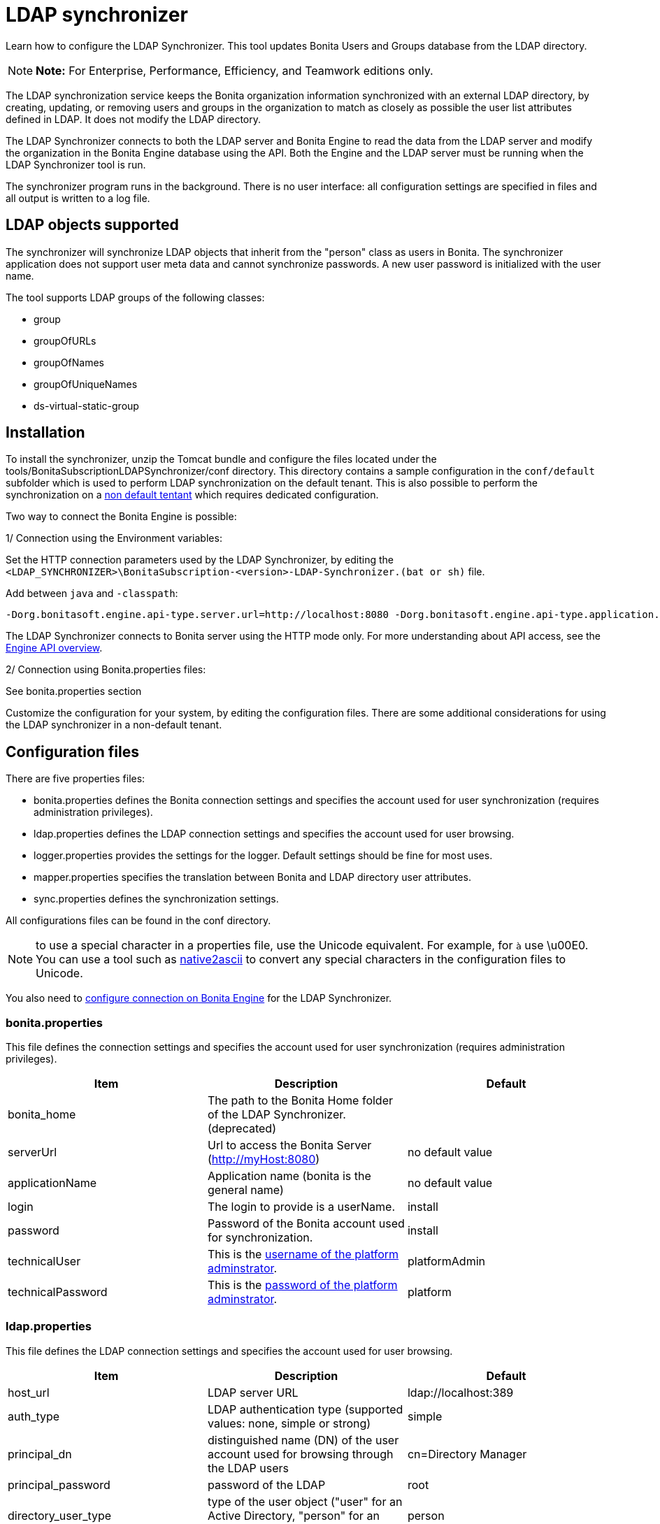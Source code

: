 = LDAP synchronizer

Learn how to configure the LDAP Synchronizer.
This tool updates Bonita Users and Groups database from the LDAP directory.

NOTE: *Note:* For Enterprise, Performance, Efficiency, and Teamwork editions only.


The LDAP synchronization service keeps the Bonita organization information synchronized with an external LDAP directory, by creating, updating, or removing users and groups in the organization to match as closely as possible the user list attributes defined in LDAP.
It does not modify the LDAP directory.

The LDAP Synchronizer connects to both the LDAP server and Bonita Engine to read the data from the LDAP server and modify the organization in the Bonita Engine database using the API.
Both the Engine and the LDAP server must be running when the LDAP Synchronizer tool is run.

The synchronizer program runs in the background.
There is no user interface: all configuration settings are specified in files and all output is written to a log file.

== LDAP objects supported

The synchronizer will synchronize LDAP objects that inherit from the "person" class as users in Bonita.
The synchronizer application does not support user meta data and cannot synchronize passwords.
A new user password is initialized with the user name.

The tool supports LDAP groups of the following classes:

* group
* groupOfURLs
* groupOfNames
* groupOfUniqueNames
* ds-virtual-static-group

== Installation

To install the synchronizer, unzip the Tomcat bundle and configure the files located under the tools/BonitaSubscriptionLDAPSynchronizer/conf directory.
This directory contains a sample configuration in the `conf/default` subfolder which is used to perform LDAP synchronization on the default tenant.
This is also possible to perform the synchronization on a <<non-default-tenant,non default tentant>> which requires dedicated configuration.

Two way to connect the Bonita Engine is possible:

1/ Connection using the Environment variables:

Set the HTTP connection parameters used by the LDAP Synchronizer, by editing the `<LDAP_SYNCHRONIZER>\BonitaSubscription-<version>-LDAP-Synchronizer.(bat or sh)` file.

Add between `java` and `-classpath`:

----
-Dorg.bonitasoft.engine.api-type.server.url=http://localhost:8080 -Dorg.bonitasoft.engine.api-type.application.name=bonita
----

The LDAP Synchronizer connects to Bonita server using the HTTP mode only.
For more understanding about API access, see the xref:engine-api-overview.adoc[Engine API overview].

2/ Connection using Bonita.properties files:

See bonita.properties section

Customize the configuration for your system, by editing the configuration files.
There are some additional considerations for using the LDAP synchronizer in a non-default tenant.

== Configuration files

There are five properties files:

* bonita.properties defines the Bonita connection settings and specifies the account used for user synchronization (requires administration privileges).
* ldap.properties defines the LDAP connection settings and specifies the account used for user browsing.
* logger.properties provides the settings for the logger.
Default settings should be fine for most uses.
* mapper.properties specifies the translation between Bonita and LDAP directory user attributes.
* sync.properties defines the synchronization settings.

All configurations files can be found in the conf directory.

NOTE: to use a special character in a properties file, use the Unicode equivalent.
For example, for `à` use \u00E0.
You can use a tool such as http://docs.oracle.com/javase/8/docs/technotes/tools/unix/native2ascii.html[native2ascii] to convert any special characters in the configuration files to Unicode.

You also need to xref:configure-client-of-bonita-bpm-engine.adoc[configure connection on Bonita Engine] for the LDAP Synchronizer.

=== bonita.properties

This file defines the connection settings and specifies the account used for user synchronization (requires administration privileges).

|===
| Item | Description | Default

| bonita_home
| The path to the Bonita Home folder of the LDAP Synchronizer.
(deprecated)
|

| serverUrl
| Url to access the Bonita Server (http://myHost:8080)
| no default value

| applicationName
| Application name (bonita is the general name)
| no default value

| login
| The login to provide is a userName.
| install

| password
| Password of the Bonita account used for synchronization.
| install

| technicalUser
| This is the xref:first-steps-after-setup.adoc[username of the platform adminstrator].
| platformAdmin

| technicalPassword
| This is the xref:first-steps-after-setup.adoc[password of the platform adminstrator].
| platform
|===

=== ldap.properties

This file defines the LDAP connection settings and specifies the account used for user browsing.

|===
| Item | Description | Default

| host_url
| LDAP server URL
| ldap://localhost:389

| auth_type
| LDAP authentication type (supported values: none, simple or strong)
| simple

| principal_dn
| distinguished name (DN) of the user account used for browsing through the LDAP users
| cn=Directory Manager

| principal_password
| password of the LDAP
| root

| directory_user_type
| type of the user object ("user" for an Active Directory, "person" for an LDAP)
| person

| enforce_ssl
| force the connection between ldap client and server to use ssl
| false

| truststore_path
| allow to configure the java truststore path,  in case of you want to use different keystore than the default
|

| truststore_password
| allow to configure the java truststore password, in case of you want to use a different keystore password than the default
|

| truststore_type
| type of the trust store (if different than JKS)
|

| disable_endpoint_authentication
| can be useful when using a self-signed certificate
| false
|===

=== logger.properties

This file provides the settings for the logger.
Default settings should be fine for most uses.

|===
| Item | Description | Default

| log_dir_path
| directory path where the log files will be stored.
The log files are named on the following template: _`log_file_date_prefix`_`_LDAP-BOS_Synchronizer.log`
| logs/

| log_file_date_prefix
| date format used for prefixing the log file name
| yyyy=MM=dd

| log_level
| level of reporting of the logger (relevant values are INFO for production use, FINE for debug use)
| INFO
|===

The date format in log file names follows the syntax of the Java SimpleDateFormat class.
This is useful to control the number of log file create as the logger will append information to an existing log file if the file name already exists.
Example: if you set the format to "?yyyy-mm", you will get one new log file per month.

=== mapper.properties

This file specifies the translation between Bonita and LDAP directory user attributes such as: `bonita_property = ldap_property`

The only mandatory property is user_name, which is the key defined for matching users.
All other properties are optional.

An LDAP property may be used several times in the configuration file but each Bonita property should be defined only once.
Unused properties should be commented out.

These are the supported Bonita user properties:

|===
| General information | Professional information | Personal information | Custom User Information

| user_name  + first_name  + last_name  + title  + job_title  + manager
| pro_email  + pro_phone  + pro_mobile  + pro_fax  + pro_website  + pro_room  + pro_building  + pro_address  + pro_city  + pro_zip_code  + pro_state  + pro_country
| perso_email  + perso_phone  + perso_mobile  + perso_fax  + perso_website  + perso_room  + perso_building  + perso_address  + perso_city  + perso_zip_code  + perso_state  + perso_country
| custom_<Custom User Information>
|===

The following items are configured by default:

|===
| Item | Default

| user_name
| uid

| last_name
| sn

| title
| title

| pro_email
| mail

| pro_phone
| telephoneNumber

| pro_mobile
| mobile

| perso_phone
| homePhone
|===

*Custom User Information*

The prefix ''custom_'' is used to map any 'Custom User Information'.
For example, to map the 'Custom User Information' "skypeId" and "room" from LDAP property "skype" and "roomNumber", the syntax is:

----
custom_skypeId = skype
custom_room = roomNumber
----

=== sync.properties

This file defines the synchronization settings.

* error_level_upon_failing_to_get_related_user: optional parameter that specifies whether an error should be blocking upon getting related users (manager) + Supported values: ignore, warn or fatal + Default value: warn
* bonita_username_case: optional parameter that specifies whether the LDAP user names should be converted to a given case upon being imported in Bonita.
+ Supported values: mixed, uppercase or lowercase + Default value: lowercase
* ldap_watched_directories: defines the LDAP directories to watch.
+ Supported values: list of LDAP watched directory object identifiers separated by commas.
+ The syntax for watched directory object properties is detailed in the next section.
* bonita_nosync_users: specifies the list of users who should not be synchronized.
+ Supported values: user names separated by commas.
* bonita_user_role: specifies the role assigned to Bonita users.
+ Default value: user
* bonita_deactivate_users: optional parameter that specifies whether the tool should deactivate Bonita users who are not present in LDAP.
When bonita_deactivate_users is set to true, a Bonita user who is not present in LDAP is deactivated.
The user are not removed from Bonita, but they cannot start process instances or do tasks.
* bonita_reactivate_users: optional parameter that specifies whether the tool should reactivate Bonita users who are deactivated in bonita but present in LDAP.
+ Supported values: true or false + Default value: true
* allow_recursive_groups: optional parameter that specifies whether sub-groups should also be synchronized.
The operation does not preserve the group hierarchy however, and the LDAP sub-groups will be created at root level in Bonita organization.
+ Supported values: true or false + Default value: true
* ldap_groups: optional parameter that specifies the LDAP groups that should be synchronized.
+ Supported values: list of LDAP Group object identifiers separated by commas.
+ The syntax for group object properties is detailed in a later section.
* bonita_user_custominfo_policy: Define the policy to synchronize the 'Custom User Information'.
The  different policy is detailed in a later section.
+ Default value: none
* allow_custominfo_creation: define the strategy when a Custom User Information is detected  in the mapper.properties configuration, and not exist in the Bonita database.
If this  property is true, then the Custom User Information is created.
+ Default value: false

==== Policy to synchronize the Custom User Information

In Bonita, you can defined a set of Custom User Information attributes.
Then, each user has  a value for each attribute.
A policy named  bonita_user_custominfo_policy gives the strategy to synchronize this  information.
All examples are based on

. Two Custom User Information exist in the Bonita database : _badgeId_ and _room_
. The mapper.properties contains

----
custom_badgeId = ldapBadgeIdentification
----

The _room_ is not declared in the mapper.properties.

* *none*:

----
bonita_user_custominfo_policy = none
----

no 'Custom User Information' is synchronized.

* *partial* :

----
bonita_user_custominfo_policy = partial
----

Synchronize only 'Custom User Information' declared in the mapper.properties.

A 'Custom User Information' not declared in mapper.properties will not be modified.
When the Ldap Object doesn't have a property, it will not be modified.

|===
| LDAP object | LDAP property | Synchronization

| WalterBates
| _ldapBadgeIdentification_== 'walterSid'
| (Synchronized) _badgeId_=='walterSid'

| HelenKelly
| no property _ldapBadgeIdentification_ defined
| (No synchronization)
|===

* *scope*:

----
bonita_user_custominfo_policy = scope
----

Same as partial, plus if the Ldap Object doesn't have a property, it will be set to null    (all the scope is synchronized)

|===
| LDAP object | LDAP property | Synchronization

| WalterBates
| _ldapBadgeIdentification_== 'walterSid'
| (Synchronized) _badgeId_=='walterSid'

| HelenKelly
| no property _ldapBadgeIdentification_ defined
| (Set to null) _badgeId_==null
|===

* *full*:

----
bonita_user_custominfo_policy = full
----

Synchronize all 'Custom User Information'.
If a 'Custom User Information' is not declared in mapper.properties, or the Ldap doesn't have the property, it is set to null

|===
| LDAP object | LDAP property | Synchronization

| WalterBates
| _ldapBadgeIdentification_== 'walterSid'
| (Synchronized) _badgeId_=='walterSid' + _room_==null

| null
|
|
|===

==== LDAP Watched directory object properties syntax

A watched directory is defined by an id that is declared in the "ldap_watched_directories"  list.
This id provides access to the object properties with this syntax: object_id.property.

Here are the available object properties:

|===
|  |

| ldap_search_dn
| DN of the LDAP watched directory that will be used to get the list of the LDAP users.

| ldap_search_filter
| LDAP user search filter (mandatory attribute, but can be a wide filter such as "cn=*").
|===

Example of a watched directory declaration:

----
# Declare a list of LDAP watched directories
ldap_watched_directories = dir1,dir2

# Specify dir1 settings
dir1.ldap_search_dn =   ou=People,dc=example,dc=com
dir1.ldap_search_filter =   cn=*

# Specify dir2 settings
dir2.ldap_search_dn =   ou=OtherPeople,dc=example,dc=com
dir2.ldap_search_filter =   cn=*
----

==== LDAP Group object properties syntax

The tool will automatically detect the group class from LDAP.
Here are the LDAP group classes supported by the LDAP Synchronizer:

* group
* groupOfURLs
* groupOfNames
* groupOfUniqueNames
* ds-virtual-static-group

The tool can determine the list of users belonging to a group by looking these properties, depending on the group's objectClass:

* member: group `objectclass`
* memberURL: `groupOfURLs` objectclass
* member: `groupOfNames` objectclass
* uniqueMember: `groupOfUniqueNames` objectclass
* ds-target-group-dn: `ds-virtual-static-group` objectclass

There are two ways (they can be configured individually or at the same time) to synchronize groups

* declare a list of groups
* perform a LDAP searches to find the list of groups to synchronize

==== Synchronize a list of groups

An LDAP group is defined by an id which is declared in the "ldap_groups" list.
This id provides access to the object properties with this syntax: object_id.property.
You can also specify groups with a search: all groups that match the search are synchronized.

Groups will be synchronized based on the matching of their LDAP common name (CN) and their Bonita names.

Groups can be declared individually in the configuration file with the following properties :

|===
|  |

| ldap_group_dn
| mandatory attribute that specifies the DN of the LDAP group.

| forced_bonita_group_name
| optional attribute that renames the Bonita group instead of using the original LDAP group name.

| force_add_non_existing_users
| optional Boolean attribute (true by default) that defines whether group members (users in LDAP) that are not present in Bonita should be imported (created in Bonita).
If false, these users are not created but group is created and existing users get associated with the group.
|===

Example of group declarations:

----
# List of groups to synchronize
ldap_groups = group1, group2

# Specify group1 settings
group1.ldap_group_dn  =  cn=group1,ou=groups,dc=bonita,dc=com
group1.forced_bonita_group_name  =  forced group1

# Specify group2 settings:
# sync the group with specified dn but not the users inside this group
group2.ldap_group_dn  =  cn=group2,ou=groups,dc=bonita,dc=com
group2.force_add_non_existing_users  =  false
----

==== Synchronize a list of groups retrieved using a LDAP search

In combination or as an alternative, groups can be declared using the result of an LDAP search that is defined in the configuration file with the following properties :

|===
|  |

| ldap_group_search_dn
| DN of the LDAP watched directory that will be used to get the list of the LDAP groups.

| ldap_group_search_filter
| LDAP group search filter (mandatory attribute, but can be a wide filter such as "cn=*").

| force_add_non_existing_users
| optional Boolean attribute (true by default) that defines whether group members (users in LDAP) that are not present in Bonita should be imported (created in Bonita).
If false, these users are not created but group is created and existing users get associated with the group.
|===

Example of group searches:

----
#Specify search of groups
ldap_search_filter_groups  =  search1,search2

# Specify search1 settings:
# sync all groups under ou=people,dc=bonita,dc=com with cn starting with "A_"
search1.ldap_group_search_dn  =  ou=people,dc=bonita,dc=com
search1.ldap_group_search_filter  =  cn=A_*

# Specify search2 settings:
# sync all groups under ou=people,dc=bonita,dc=com with cn starting with "B_"
# but without importing new users inside these groups
search2.ldap_group_search_dn  =  ou=people,dc=bonita,dc=com
search2.ldap_group_search_filter  =  cn=B_*
search2.force_add_non_existing_users  =  false
----

== Running the synchronizer

Below are all the actions completed by the LDAP synchronizer tool:

. Reads all Users in the source LDAP directory
. Creates all Users in the bonita engine db
. Reads all Groups in the source LDAP directory
. Creates all Groups in the Bonita Engine db
. Retrieves all Users that are belonging to the groups in the source LDAP directory
. Retrieves all Users that are belonging to the groups in the Bonita Engine db
. For all Users belonging to the groups in the Bonita Engine db and not in the groups in the source LDAP directory, do Delete membership (user, role-in-ldap-tool-config, group)
. Creates all memberships for all users and groups with a configured role (user, role-in-ldap-tool-config, group)

To run the LDAP synchronizer, execute the script `BonitaSubscription-x.y.z-LDAP-Synchronizer.bat` (for Windows) or `BonitaSubscription-x.y.z-LDAP-Synchronizer.sh` (for Linux),  where `x.y.z` is the version of Bonita you are running.

WARNING: Do not modify the Organization from the Bonita Portal while the tool is running, as this will cause a synchronization error.

NOTE: Some use cases require additional configuration server side (for example to use directly the engine API).
They are described xref:configure-client-of-bonita-bpm-engine.adoc[here].

[#non-default-tenant]
== Using the LDAP synchronizer in a non-default tenant

*Installation:* The LDAP Synchronizer is installed on the platform as described above.
After installation, Check that the xref:profiles-overview.adoc["User" profile] is defined for the tenant.
The default tenant has a "User" profile by default, but it must be created manually when a tenant is created.
The LDAP synchronizer will fail if this profile is not defined.

*Configuration:* To configure the LDAP synchronizer for a tenant that is not the default tenant:

* Create a new folder in `$BonitaSynchronizerFolder/conf` with the same name as the name of the tenant (not the id) that was set when the tenant was created.
* Copy the contents of the default folder from `$BonitaSynchronizerFolder/conf` to this new tenant-specific folder.
* Configure the LDAP synchronizer for the tenant by editing the configuration files in the tenant-specific folder, as described above.

*Running:* To run the LDAP Synchronizer on a tenant, give the name of the tenant as a parameter of the script.

=== LDAPS(TLS) Activation

*Required* LDAP server should be configured with a valid certificate signed by Certification Authority or with the Auto signed certificate.

*Configuration:* To configure the LDAP synchronizer for using encrypted connection ( TLS ) :

* Configure the LDAP synchronizer  by editing `ldap.properties` configuration file, as described above
 ** host_url= ldaps://`ldapServerHostname:ldapsServerPort` ( most common `ldapsServerPort` is 636  ) By default, the LDAP synchronizer uses the `default java trust Store`, but it is possible to use a custom one, by configuring the properties :
 ** truststore_path= `locationOfCustomTrustore`
 ** truststore_password= `passwordOfCustomTrustore`
 ** truststore_type= `customTrustoreType` ( default JKS)

In the following cases:

* when the server certificate is auto-signed (use of custom root certification) you might configure :
 ** the `public certificate` should be imported into the default java or custom trust Store.
 ** the endpoint authentication might be disabled `disable_endpoint_authentication=true`
